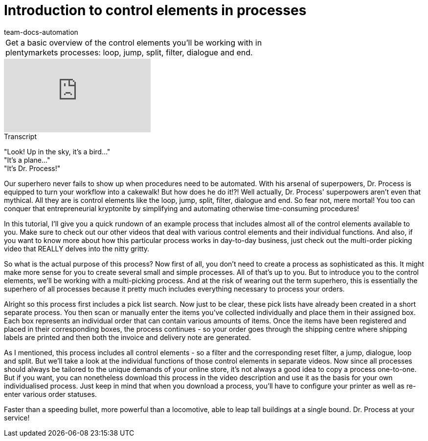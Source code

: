 = Introduction to control elements in processes
:page-index: false
:id: RYRFRWK
:author: team-docs-automation

//tag::einleitung[]
[cols="2, 1" grid=none]
|===
|Get a basic overview of the control elements you'll be working with in plentymarkets processes: loop, jump, split, filter, dialogue and end.
|

|===
//end::einleitung[]

video::225378593[vimeo]

// tag::transkript[]
[.collapseBox]
.Transcript
--

"Look! Up in the sky, it's a bird..." +
"It's a plane..." +
"It's Dr. Process!"

Our superhero never fails to show up when procedures need to be automated. With his arsenal of superpowers, Dr. Process is equipped to turn your workflow into a cakewalk!
But how does he do it!?!
Well actually, Dr. Process' superpowers aren't even that mythical. All they are is control elements like the loop, jump, split, filter, dialogue and end. So fear not, mere mortal! You too can conquer that entrepreneurial kryptonite by simplifying and automating otherwise time-consuming procedures!

In this tutorial, I'll give you a quick rundown of an example process that includes almost all of the control elements available to you. Make sure to check out our other videos that deal with various control elements and their individual functions. And also, if you want to know more about how this particular process works in day-to-day business, just check out the multi-order picking video that REALLY delves into the nitty gritty.

So what is the actual purpose of this process?
Now first of all, you don't need to create a process as sophisticated as this. It might make more sense for you to create several small and simple processes. All of that's up to you.
But to introduce you to the control elements, we'll be working with a multi-picking process. And at the risk of wearing out the term superhero, this is essentially the superhero of all processes because it pretty much includes everything necessary to process your orders.

Alright so this process first includes a pick list search. Now just to be clear, these pick lists have already been created in a short separate process. You then scan or manually enter the items you've collected individually and place them in their assigned box. Each box represents an individual order that can contain various amounts of items.
Once the items have been registered and placed in their corresponding boxes, the process continues - so your order goes through the shipping centre where shipping labels are printed and then both the invoice and delivery note are generated.

As I mentioned, this process includes all control elements - so a filter and the corresponding reset filter, a jump, dialogue, loop and split. But we'll take a look at the individual functions of those control elements in separate videos.
Now since all processes should always be tailored to the unique demands of your online store, it's not always a good idea to copy a process one-to-one.
But if you want, you can nonetheless download this process in the video description and use it as the basis for your own individualised process.
Just keep in mind that when you download a process, you'll have to configure your printer as well as re-enter various order statuses.

Faster than a speeding bullet, more powerful than a locomotive, able to leap tall buildings at a single bound.
Dr. Process at your service!

--
//end::transkript[]
